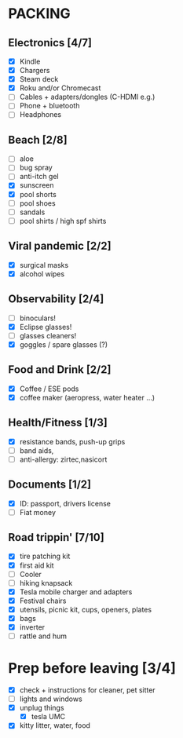 * PACKING
** Electronics [4/7]
   + [X] Kindle
   + [X] Chargers
   + [X] Steam deck
   + [X] Roku and/or Chromecast
   + [ ] Cables + adapters/dongles (C-HDMI e.g.)
   + [ ] Phone + bluetooth
   + [ ] Headphones

** Beach [2/8]
   + [ ] aloe
   + [ ] bug spray
   + [ ] anti-itch gel
   + [X] sunscreen
   + [X] pool shorts
   + [ ] pool shoes
   + [ ] sandals
   + [ ] pool shirts / high spf shirts
** Viral pandemic [2/2]
   + [X] surgical masks
   + [X] alcohol wipes
** Observability [2/4]
   + [ ] binoculars!
   + [X] Eclipse glasses!
   + [ ] glasses cleaners!
   + [X] goggles / spare glasses (?)

** Food and Drink [2/2]
   + [X] Coffee / ESE pods
   + [X] coffee maker (aeropress, water heater ...)
** Health/Fitness [1/3]
   + [X] resistance bands, push-up grips
   + [ ] band aids,
   + [ ] anti-allergy: zirtec,nasicort
** Documents [1/2]
   + [X] ID: passport, drivers license
   + [ ] Fiat money
** Road trippin' [7/10]
  + [X] tire patching kit
  + [X] first aid kit
  + [ ] Cooler
  + [ ] hiking knapsack
  + [X] Tesla mobile charger and adapters
  + [X] Festival chairs
  + [X] utensils, picnic kit, cups, openers, plates
  + [X] bags
  + [X] inverter
  + [ ] rattle and hum
* Prep before leaving [3/4]
  + [X] check + instructions for cleaner, pet sitter
  + [ ] lights and windows
  + [X] unplug things
    + [X] tesla UMC
  + [X] kitty litter, water, food
